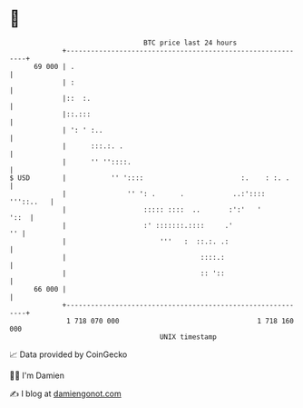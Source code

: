 * 👋

#+begin_example
                                    BTC price last 24 hours                    
                +------------------------------------------------------------+ 
         69 000 | .                                                          | 
                | :                                                          | 
                |::  :.                                                      | 
                |::.:::                                                      | 
                | ': ' :..                                                   | 
                |      :::.:. .                                              | 
                |      '' ''::::.                                            | 
   $ USD        |           '' '::::                        :.    : :. .     | 
                |               '' ': .      .            ..:':::: '''::..   | 
                |                   ::::: ::::  ..       :':'   '       '::  | 
                |                   :' :::::::.::::     .'                '' | 
                |                       '''   :  ::.:. .:                    | 
                |                                 ::::.:                     | 
                |                                 :: '::                     | 
         66 000 |                                                            | 
                +------------------------------------------------------------+ 
                 1 718 070 000                                  1 718 160 000  
                                        UNIX timestamp                         
#+end_example
📈 Data provided by CoinGecko

🧑‍💻 I'm Damien

✍️ I blog at [[https://www.damiengonot.com][damiengonot.com]]
